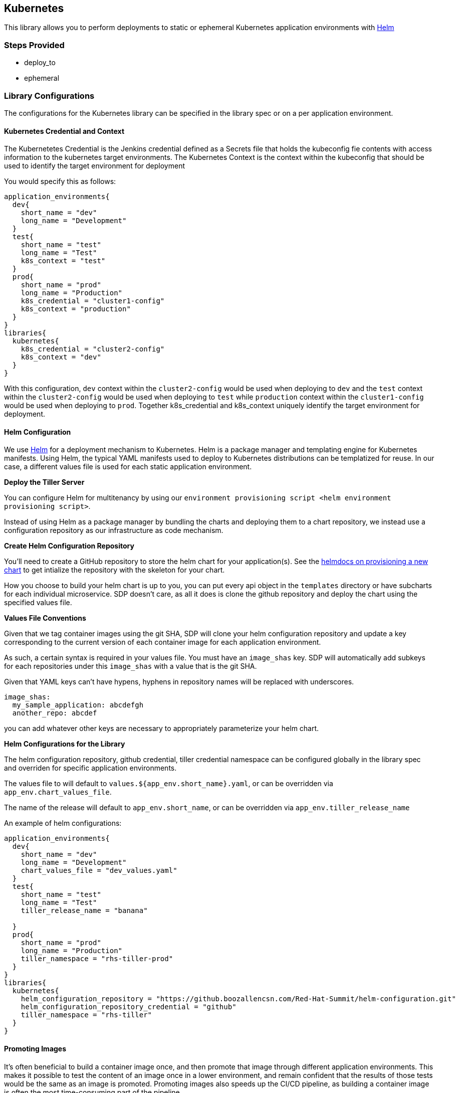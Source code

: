 == Kubernetes

This library allows you to perform deployments to static or ephemeral
Kubernetes application environments with https://helm.sh/[Helm]

=== Steps Provided

* deploy_to
* ephemeral

=== Library Configurations

The configurations for the Kubernetes library can be specified in the
library spec or on a per application environment.

==== Kubernetes Credential and Context

The Kubernetetes Credential is the Jenkins credential defined as a
Secrets file that holds the kubeconfig fie contents with access
information to the kubernetes target environments. The Kubernetes
Context is the context within the kubeconfig that should be used to
identify the target environment for deployment

You would specify this as follows:

[source,groovy]
----
application_environments{
  dev{
    short_name = "dev"
    long_name = "Development"
  }
  test{
    short_name = "test"
    long_name = "Test"
    k8s_context = "test"
  }
  prod{
    short_name = "prod"
    long_name = "Production"
    k8s_credential = "cluster1-config"
    k8s_context = "production"
  }
}
libraries{
  kubernetes{
    k8s_credential = "cluster2-config"
    k8s_context = "dev"
  }
}
----

With this configuration, `dev` context within the `cluster2-config`
would be used when deploying to `dev` and the `test` context within the
`cluster2-config` would be used when deploying to `test` while
`production` context within the `cluster1-config` would be used when
deploying to `prod`. Together k8s_credential and k8s_context uniquely
identify the target environment for deployment.

==== Helm Configuration

We use https://helm.sh/[Helm] for a deployment mechanism to Kubernetes.
Helm is a package manager and templating engine for Kubernetes
manifests. Using Helm, the typical YAML manifests used to deploy to
Kubernetes distributions can be templatized for reuse. In our case, a
different values file is used for each static application environment.

*Deploy the Tiller Server*

You can configure Helm for multitenancy by using our
`environment provisioning script <helm environment provisioning script>`.

Instead of using Helm as a package manager by bundling the charts and
deploying them to a chart repository, we instead use a configuration
repository as our infrastructure as code mechanism.

*Create Helm Configuration Repository*

You'll need to create a GitHub repository to store the helm chart for
your application(s). See the https://docs.helm.sh/helm/#helm-create[helmdocs on provisioning a new chart] to get intialize the repository with
the skeleton for your chart.

How you choose to build your helm chart is up to you, you can put every
api object in the `templates` directory or have subcharts for each
individual microservice. SDP doesn't care, as all it does is clone the
github repository and deploy the chart using the specified values file.

*Values File Conventions*

Given that we tag container images using the git SHA, SDP will clone
your helm configuration repository and update a key corresponding to the
current version of each container image for each application
environment.

As such, a certain syntax is required in your values file. You must have
an `image_shas` key. SDP will automatically add subkeys for each
repositories under this `image_shas` with a value that is the git SHA.

[.title-ref]#Given that YAML keys can't have hypens, hyphens in
repository names will be replaced with underscores.#

[source,yaml]
----
image_shas:
  my_sample_application: abcdefgh
  another_repo: abcdef
----

you can add whatever other keys are necessary to appropriately
parameterize your helm chart.

*Helm Configurations for the Library*

The helm configuration repository, github credential, tiller credential
namespace can be configured globally in the library spec and overriden
for specific application environments.

The values file to will default to `values.${app_env.short_name}.yaml`,
or can be overridden via `app_env.chart_values_file`.

The name of the release will default to `app_env.short_name`, or can be
overridden via `app_env.tiller_release_name`

An example of helm configurations:

[source,groovy]
----
application_environments{
  dev{
    short_name = "dev"
    long_name = "Development"
    chart_values_file = "dev_values.yaml"
  }
  test{
    short_name = "test"
    long_name = "Test"
    tiller_release_name = "banana"

  }
  prod{
    short_name = "prod"
    long_name = "Production"
    tiller_namespace = "rhs-tiller-prod"
  }
}
libraries{
  kubernetes{
    helm_configuration_repository = "https://github.boozallencsn.com/Red-Hat-Summit/helm-configuration.git"
    helm_configuration_repository_credential = "github"
    tiller_namespace = "rhs-tiller"
  }
}
----

==== Promoting Images

It's often beneficial to build a container image once, and then promote
that image through different application environments. This makes it
possible to test the content of an image once in a lower environment,
and remain confident that the results of those tests would be the same
as an image is promoted. Promoting images also speeds up the CI/CD
pipeline, as building a container image is often the most time-consuming
part of the pipeline.

By default, the `deploy_to()` step of the kubernetes pipeline library
will promote a container image if it can expect one to exist, which is
when the most recent code change was a *merge* into the given code
branch. The image would be expected to be built from an earlier commit,
or while there was an open PR.

You can override this default for the entire pipeline by setting the
`promote_previous_image` config setting to *false*. You can also choose
whether or not to promote images for each application environment
individually through the `promote_previous_image`
application_environment setting. This app_env setting takes priority
over the config setting.

An example of these settings' usage:

[source,groovy]
----
application_environments{
  dev{
    short_name = "dev"
    long_name = "Development"
    promote_previous_image = false
  }
  prod{
    short_name = "prod"
    long_name = "Production"
  }
}
libraries{
  kubernetes{
    helm_configuration_repository = "https://github.boozallencsn.com/Red-Hat-Summit/helm-configuration.git"
    helm_configuration_repository_credential = "github"
    tiller_namespace = "rhs-tiller"
    k8s_credential = "cluster1-config"
    k8s_context = "staging"
    promote_previous_image = true //note: making this setting true is redundant, since true is the default
  }
}
----

==== Putting It All Together

.Kubernetes Library Configuration Options
[cols=",,,",options="header",]
|===
|Field |Description |Default Value |Defined On
|k8s_credential |The Jenkins credential ID defined as a Secrets File
that holds the kubeconfig file | |both

|helm_configuration_repository |The GitHub Repository containing the
helm chart(s) for this application | |both

|helm_configuration_repository_credential |The Jenkins credential ID to
access the helm configuration GitHub repository | |both

|tiller_namespace |The tiller namespace for this application | |both

|k8s_context |The Jenkins credential ID specifying the context within
the k8s_credential kubeconfig that identifies the target environment |
|both

|tiller_release_name |The name of the release to deploy | |app env

|chart_values_file |The values file to use for the release | |app_env

|promote_previous_image |Whether or not to promote a previously-built
image |(Boolean) true |both
|===

[source,groovy]
----
application_environments{
  dev{
    short_name = "dev"
    long_name = "Development"
    chart_values_file = "dev_values.yaml"
  }
  test{
    short_name = "test"
    long_name = "Test"
    tiller_release_name = "banana"
    k8s_credential = "test-context"

  }
  prod{
    short_name = "prod"
    long_name = "Production"
    tiller_namespace = "rhs-tiller-prod"
    k8s_credential = "prod-clusters"
    k8s_context = "canary-context"
    promote_previous_image = true
  }
}
libraries{
  kubernetes{
    k8s_credential = "dev-test-clusters"
    helm_configuration_repository = "https://github.boozallencsn.com/Red-Hat-Summit/helm-configuration.git"
    helm_configuration_repository_credential = "github"
    tiller_namespace = "rhs-tiller"
    k8s_credential = "dev-context"
    promote_previous_image = false
  }
}
----

=== External Dependencies

* Target Kubernetes cluster is deployed and accessible from Jenkins
* Helm configuration repository creates
* Values files contain the `image_shas` key convention
* A Jenkins credential exists to access helm configuration repository
* A Jenkins credential exists holding the kubeconfig file
* A Jenkins credential exists specifying the current context within the
kubeconfig
